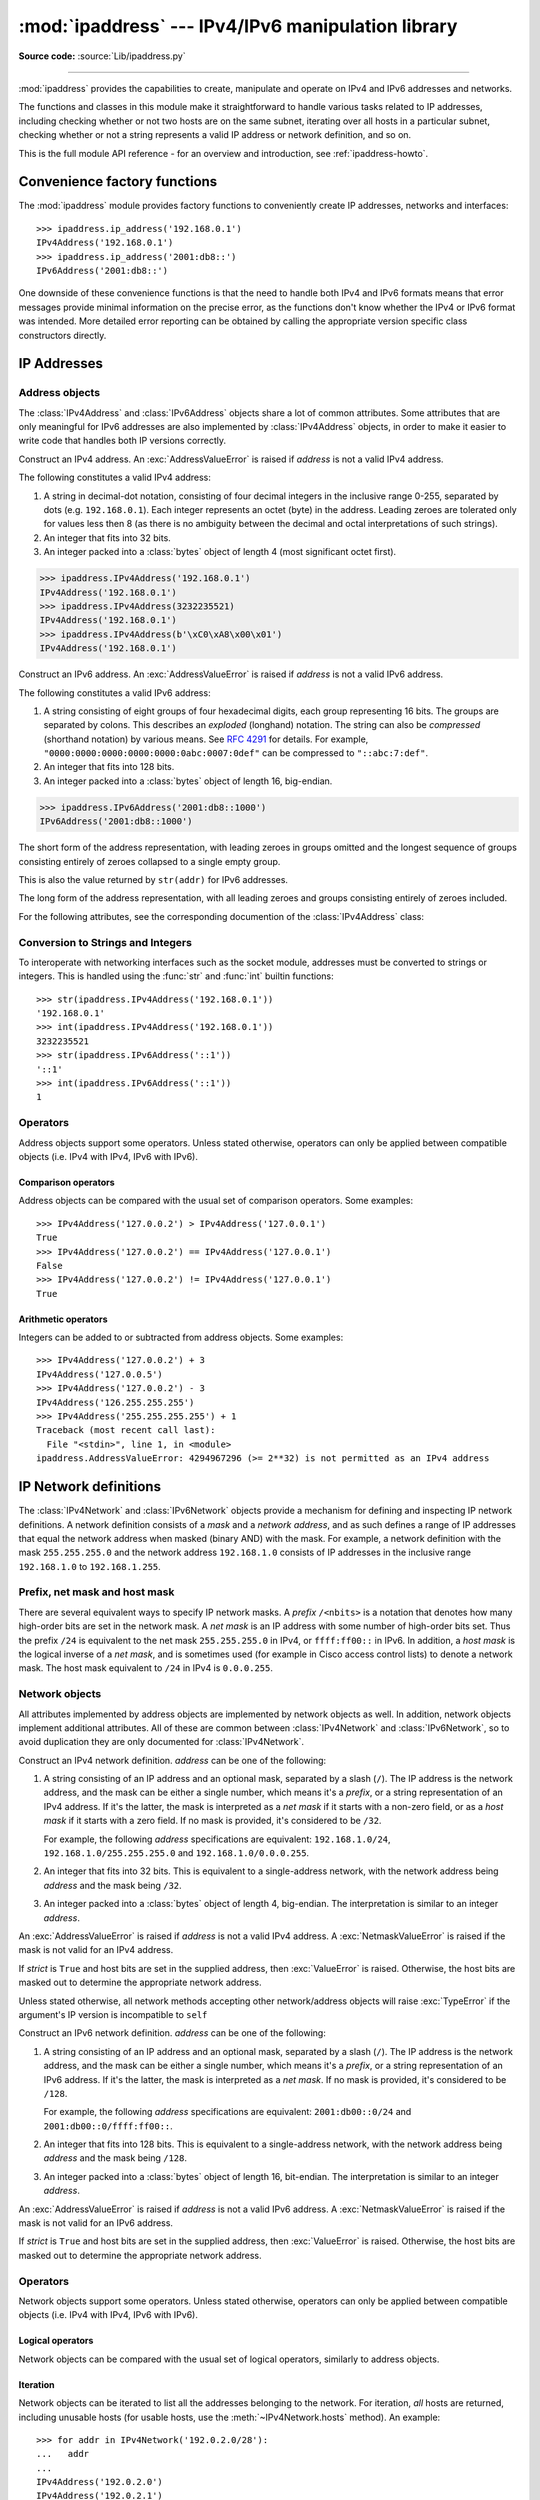 :mod:`ipaddress` --- IPv4/IPv6 manipulation library
===================================================

.. module:: ipaddress
   :synopsis: IPv4/IPv6 manipulation library.
.. moduleauthor:: Peter Moody

**Source code:** :source:`Lib/ipaddress.py`

--------------

:mod:`ipaddress` provides the capabilities to create, manipulate and
operate on IPv4 and IPv6 addresses and networks.

The functions and classes in this module make it straightforward to handle
various tasks related to IP addresses, including checking whether or not two
hosts are on the same subnet, iterating over all hosts in a particular
subnet, checking whether or not a string represents a valid IP address or
network definition, and so on.

This is the full module API reference - for an overview and introduction,
see :ref:`ipaddress-howto`.

.. versionadded:: 3.3


Convenience factory functions
-----------------------------

The :mod:`ipaddress` module provides factory functions to conveniently create
IP addresses, networks and interfaces:

.. function:: ip_address(address)

   Return an :class:`IPv4Address` or :class:`IPv6Address` object depending on
   the IP address passed as argument.  Either IPv4 or IPv6 addresses may be
   supplied; integers less than 2**32 will be considered to be IPv4 by default.
   A :exc:`ValueError` is raised if *address* does not represent a valid IPv4
   or IPv6 address.

.. testsetup::
   >>> import ipaddress
   >>> from ipaddress import (ip_network, IPv4Address, IPv4Interface,
   ...                        IPv4Network)

::

   >>> ipaddress.ip_address('192.168.0.1')
   IPv4Address('192.168.0.1')
   >>> ipaddress.ip_address('2001:db8::')
   IPv6Address('2001:db8::')


.. function:: ip_network(address, strict=True)

   Return an :class:`IPv4Network` or :class:`IPv6Network` object depending on
   the IP address passed as argument.  *address* is a string or integer
   representing the IP network.  Either IPv4 or IPv6 networks may be supplied;
   integers less than 2**32 will be considered to be IPv4 by default.  *strict*
   is passed to :class:`IPv4Network` or :class:`IPv6Network` constructor.  A
   :exc:`ValueError` is raised if *address* does not represent a valid IPv4 or
   IPv6 address, or if the network has host bits set.

   >>> ipaddress.ip_network('192.168.0.0/28')
   IPv4Network('192.168.0.0/28')


.. function:: ip_interface(address)

   Return an :class:`IPv4Interface` or :class:`IPv6Interface` object depending
   on the IP address passed as argument.  *address* is a string or integer
   representing the IP address.  Either IPv4 or IPv6 addresses may be supplied;
   integers less than 2**32 will be considered to be IPv4 by default.  A
   :exc:`ValueError` is raised if *address* does not represent a valid IPv4 or
   IPv6 address.

One downside of these convenience functions is that the need to handle both
IPv4 and IPv6 formats means that error messages provide minimal
information on the precise error, as the functions don't know whether the
IPv4 or IPv6 format was intended. More detailed error reporting can be
obtained by calling the appropriate version specific class constructors
directly.


IP Addresses
------------

Address objects
^^^^^^^^^^^^^^^

The :class:`IPv4Address` and :class:`IPv6Address` objects share a lot of common
attributes.  Some attributes that are only meaningful for IPv6 addresses are
also implemented by :class:`IPv4Address` objects, in order to make it easier to
write code that handles both IP versions correctly.

.. class:: IPv4Address(address)

   Construct an IPv4 address.  An :exc:`AddressValueError` is raised if
   *address* is not a valid IPv4 address.

   The following constitutes a valid IPv4 address:

   1. A string in decimal-dot notation, consisting of four decimal integers in
      the inclusive range 0-255, separated by dots (e.g. ``192.168.0.1``). Each
      integer represents an octet (byte) in the address. Leading zeroes are
      tolerated only for values less then 8 (as there is no ambiguity
      between the decimal and octal interpretations of such strings).
   2. An integer that fits into 32 bits.
   3. An integer packed into a :class:`bytes` object of length 4 (most
      significant octet first).

   >>> ipaddress.IPv4Address('192.168.0.1')
   IPv4Address('192.168.0.1')
   >>> ipaddress.IPv4Address(3232235521)
   IPv4Address('192.168.0.1')
   >>> ipaddress.IPv4Address(b'\xC0\xA8\x00\x01')
   IPv4Address('192.168.0.1')

   .. attribute:: version

      The appropriate version number: ``4`` for IPv4, ``6`` for IPv6.

   .. attribute:: max_prefixlen

      The total number of bits in the address representation for this
      version: ``32`` for IPv4, ``128`` for IPv6.

      The prefix defines the number of leading bits in an  address that
      are compared to determine whether or not an address is part of a
      network.

   .. attribute:: compressed
   .. attribute:: exploded

      The string representation in dotted decimal notation. Leading zeroes
      are never included in the representation.

      As IPv4 does not define a shorthand notation for addresses with octets
      set to zero, these two attributes are always the same as ``str(addr)``
      for IPv4 addresses. Exposing these attributes makes it easier to
      write display code that can handle both IPv4 and IPv6 addresses.

   .. attribute:: packed

      The binary representation of this address - a :class:`bytes` object of
      the appropriate length (most significant octet first). This is 4 bytes
      for IPv4 and 16 bytes for IPv6.

   .. attribute:: is_multicast

      ``True`` if the address is reserved for multicast use.  See
      :RFC:`3171` (for IPv4) or :RFC:`2373` (for IPv6).

   .. attribute:: is_private

      ``True`` if the address is allocated for private networks.  See
      iana-ipv4-special-registry_ (for IPv4) or iana-ipv6-special-registry_
      (for IPv6).

   .. attribute:: is_global

      ``True`` if the address is allocated for public networks.  See
      iana-ipv4-special-registry_ (for IPv4) or iana-ipv6-special-registry_
      (for IPv6).

      .. versionadded:: 3.4

   .. attribute:: is_unspecified

      ``True`` if the address is unspecified.  See :RFC:`5735` (for IPv4)
      or :RFC:`2373` (for IPv6).

   .. attribute:: is_reserved

      ``True`` if the address is otherwise IETF reserved.

   .. attribute:: is_loopback

      ``True`` if this is a loopback address.  See :RFC:`3330` (for IPv4)
      or :RFC:`2373` (for IPv6).

   .. attribute:: is_link_local

      ``True`` if the address is reserved for link-local usage.  See
      :RFC:`3927`.

.. _iana-ipv4-special-registry: http://www.iana.org/assignments/iana-ipv4-special-registry/iana-ipv4-special-registry.xhtml
.. _iana-ipv6-special-registry: http://www.iana.org/assignments/iana-ipv6-special-registry/iana-ipv6-special-registry.xhtml


.. class:: IPv6Address(address)

   Construct an IPv6 address.  An :exc:`AddressValueError` is raised if
   *address* is not a valid IPv6 address.

   The following constitutes a valid IPv6 address:

   1. A string consisting of eight groups of four hexadecimal digits, each
      group representing 16 bits.  The groups are separated by colons.
      This describes an *exploded* (longhand) notation.  The string can
      also be *compressed* (shorthand notation) by various means.  See
      :RFC:`4291` for details.  For example,
      ``"0000:0000:0000:0000:0000:0abc:0007:0def"`` can be compressed to
      ``"::abc:7:def"``.
   2. An integer that fits into 128 bits.
   3. An integer packed into a :class:`bytes` object of length 16, big-endian.

   >>> ipaddress.IPv6Address('2001:db8::1000')
   IPv6Address('2001:db8::1000')

   .. attribute:: compressed

   The short form of the address representation, with leading zeroes in
   groups omitted and the longest sequence of groups consisting entirely of
   zeroes collapsed to a single empty group.

   This is also the value returned by ``str(addr)`` for IPv6 addresses.

   .. attribute:: exploded

   The long form of the address representation, with all leading zeroes and
   groups consisting entirely of zeroes included.


   For the following attributes, see the corresponding documention of the
   :class:`IPv4Address` class:

   .. attribute:: packed
   .. attribute:: version
   .. attribute:: max_prefixlen
   .. attribute:: is_multicast
   .. attribute:: is_private
   .. attribute:: is_global
   .. attribute:: is_unspecified
   .. attribute:: is_reserved
   .. attribute:: is_loopback
   .. attribute:: is_link_local

      .. versionadded:: 3.4
         is_global

   .. attribute:: is_site_local

      ``True`` if the address is reserved for site-local usage.  Note that
      the site-local address space has been deprecated by :RFC:`3879`. Use
      :attr:`~IPv4Address.is_private` to test if this address is in the
      space of unique local addresses as defined by :RFC:`4193`.

   .. attribute:: ipv4_mapped

      For addresses that appear to be IPv4 mapped addresses (starting with
      ``::FFFF/96``), this property will report the embedded IPv4 address.
      For any other address, this property will be ``None``.

   .. attribute:: sixtofour

      For addresses that appear to be 6to4 addresses  (starting with
      ``2002::/16``) as defined by :RFC:`3056`, this property will report
      the embedded IPv4 address.  For any other address, this property will
      be ``None``.

   .. attribute:: teredo

      For addresses that appear to be Teredo addresses (starting with
      ``2001::/32``) as defined by :RFC:`4380`, this property will report
      the embedded ``(server, client)`` IP address pair.  For any other
      address, this property will be ``None``.


Conversion to Strings and Integers
^^^^^^^^^^^^^^^^^^^^^^^^^^^^^^^^^^

To interoperate with networking interfaces such as the socket module,
addresses must be converted to strings or integers. This is handled using
the :func:`str` and :func:`int` builtin functions::

   >>> str(ipaddress.IPv4Address('192.168.0.1'))
   '192.168.0.1'
   >>> int(ipaddress.IPv4Address('192.168.0.1'))
   3232235521
   >>> str(ipaddress.IPv6Address('::1'))
   '::1'
   >>> int(ipaddress.IPv6Address('::1'))
   1


Operators
^^^^^^^^^

Address objects support some operators.  Unless stated otherwise, operators can
only be applied between compatible objects (i.e. IPv4 with IPv4, IPv6 with
IPv6).


Comparison operators
""""""""""""""""""""

Address objects can be compared with the usual set of comparison operators.  Some
examples::

   >>> IPv4Address('127.0.0.2') > IPv4Address('127.0.0.1')
   True
   >>> IPv4Address('127.0.0.2') == IPv4Address('127.0.0.1')
   False
   >>> IPv4Address('127.0.0.2') != IPv4Address('127.0.0.1')
   True


Arithmetic operators
""""""""""""""""""""

Integers can be added to or subtracted from address objects.  Some examples::

   >>> IPv4Address('127.0.0.2') + 3
   IPv4Address('127.0.0.5')
   >>> IPv4Address('127.0.0.2') - 3
   IPv4Address('126.255.255.255')
   >>> IPv4Address('255.255.255.255') + 1
   Traceback (most recent call last):
     File "<stdin>", line 1, in <module>
   ipaddress.AddressValueError: 4294967296 (>= 2**32) is not permitted as an IPv4 address


IP Network definitions
----------------------

The :class:`IPv4Network` and :class:`IPv6Network` objects provide a mechanism
for defining and inspecting IP network definitions.  A network definition
consists of a *mask* and a *network address*, and as such defines a range of
IP addresses that equal the network address when masked (binary AND) with the
mask.  For example, a network definition with the mask ``255.255.255.0`` and
the network address ``192.168.1.0`` consists of IP addresses in the inclusive
range ``192.168.1.0`` to ``192.168.1.255``.


Prefix, net mask and host mask
^^^^^^^^^^^^^^^^^^^^^^^^^^^^^^

There are several equivalent ways to specify IP network masks.  A *prefix*
``/<nbits>`` is a notation that denotes how many high-order bits are set in
the network mask.  A *net mask* is an IP address with some number of
high-order bits set.  Thus the prefix ``/24`` is equivalent to the net mask
``255.255.255.0`` in IPv4, or ``ffff:ff00::`` in IPv6.  In addition, a
*host mask* is the logical inverse of a *net mask*, and is sometimes used
(for example in Cisco access control lists) to denote a network mask.  The
host mask equivalent to ``/24`` in IPv4 is ``0.0.0.255``.


Network objects
^^^^^^^^^^^^^^^

All attributes implemented by address objects are implemented by network
objects as well.  In addition, network objects implement additional attributes.
All of these are common between :class:`IPv4Network` and :class:`IPv6Network`,
so to avoid duplication they are only documented for :class:`IPv4Network`.

.. class:: IPv4Network(address, strict=True)

   Construct an IPv4 network definition.  *address* can be one of the following:

   1. A string consisting of an IP address and an optional mask, separated by
      a slash (``/``).  The IP address is the network address, and the mask
      can be either a single number, which means it's a *prefix*, or a string
      representation of an IPv4 address.  If it's the latter, the mask is
      interpreted as a *net mask* if it starts with a non-zero field, or as
      a *host mask* if it starts with a zero field.  If no mask is provided,
      it's considered to be ``/32``.

      For example, the following *address* specifications are equivalent:
      ``192.168.1.0/24``, ``192.168.1.0/255.255.255.0`` and
      ``192.168.1.0/0.0.0.255``.

   2. An integer that fits into 32 bits.  This is equivalent to a
      single-address network, with the network address being *address* and
      the mask being ``/32``.

   3. An integer packed into a :class:`bytes` object of length 4, big-endian.
      The interpretation is similar to an integer *address*.

   An :exc:`AddressValueError` is raised if *address* is not a valid IPv4
   address.  A :exc:`NetmaskValueError` is raised if the mask is not valid for
   an IPv4 address.

   If *strict* is ``True`` and host bits are set in the supplied address,
   then :exc:`ValueError` is raised.  Otherwise, the host bits are masked out
   to determine the appropriate network address.

   Unless stated otherwise, all network methods accepting other network/address
   objects will raise :exc:`TypeError` if the argument's IP version is
   incompatible to ``self``

   .. attribute:: version
   .. attribute:: max_prefixlen

      Refer to the corresponding attribute documentation in
      :class:`IPv4Address`

   .. attribute:: is_multicast
   .. attribute:: is_private
   .. attribute:: is_unspecified
   .. attribute:: is_reserved
   .. attribute:: is_loopback
   .. attribute:: is_link_local

      These attributes are true for the network as a whole if they are true
      for both the network address and the broadcast address

   .. attribute:: network_address

      The network address for the network. The network address and the
      prefix length together uniquely define a network.

   .. attribute:: broadcast_address

      The broadcast address for the network. Packets sent to the broadcast
      address should be received by every host on the network.

   .. attribute:: hostmask

      The host mask, as a string.

   .. attribute:: with_prefixlen
   .. attribute:: compressed
   .. attribute:: exploded

      A string representation of the network, with the mask in prefix
      notation.

      ``with_prefixlen`` and ``compressed`` are always the same as
      ``str(network)``.
      ``exploded`` uses the exploded form the network address.

   .. attribute:: with_netmask

      A string representation of the network, with the mask in net mask
      notation.

   .. attribute:: with_hostmask

      A string representation of the network, with the mask in host mask
      notation.

   .. attribute:: num_addresses

      The total number of addresses in the network.

   .. attribute:: prefixlen

      Length of the network prefix, in bits.

   .. method:: hosts()

      Returns an iterator over the usable hosts in the network.  The usable
      hosts are all the IP addresses that belong to the network, except the
      network address itself and the network broadcast address.

         >>> list(ip_network('192.0.2.0/29').hosts())  #doctest: +NORMALIZE_WHITESPACE
         [IPv4Address('192.0.2.1'), IPv4Address('192.0.2.2'),
          IPv4Address('192.0.2.3'), IPv4Address('192.0.2.4'),
          IPv4Address('192.0.2.5'), IPv4Address('192.0.2.6')]

   .. method:: overlaps(other)

      ``True`` if this network is partly or wholly contained in *other* or
      *other* is wholly contained in this network.

   .. method:: address_exclude(network)

      Computes the network definitions resulting from removing the given
      *network* from this one.  Returns an iterator of network objects.
      Raises :exc:`ValueError` if *network* is not completely contained in
      this network.

         >>> n1 = ip_network('192.0.2.0/28')
         >>> n2 = ip_network('192.0.2.1/32')
         >>> list(n1.address_exclude(n2))  #doctest: +NORMALIZE_WHITESPACE
         [IPv4Network('192.0.2.8/29'), IPv4Network('192.0.2.4/30'),
          IPv4Network('192.0.2.2/31'), IPv4Network('192.0.2.0/32')]

   .. method:: subnets(prefixlen_diff=1, new_prefix=None)

      The subnets that join to make the current network definition, depending
      on the argument values.  *prefixlen_diff* is the amount our prefix
      length should be increased by.  *new_prefix* is the desired new
      prefix of the subnets; it must be larger than our prefix.  One and
      only one of *prefixlen_diff* and *new_prefix* must be set.  Returns an
      iterator of network objects.

         >>> list(ip_network('192.0.2.0/24').subnets())
         [IPv4Network('192.0.2.0/25'), IPv4Network('192.0.2.128/25')]
         >>> list(ip_network('192.0.2.0/24').subnets(prefixlen_diff=2))  #doctest: +NORMALIZE_WHITESPACE
         [IPv4Network('192.0.2.0/26'), IPv4Network('192.0.2.64/26'),
          IPv4Network('192.0.2.128/26'), IPv4Network('192.0.2.192/26')]
         >>> list(ip_network('192.0.2.0/24').subnets(new_prefix=26))  #doctest: +NORMALIZE_WHITESPACE
         [IPv4Network('192.0.2.0/26'), IPv4Network('192.0.2.64/26'),
          IPv4Network('192.0.2.128/26'), IPv4Network('192.0.2.192/26')]
         >>> list(ip_network('192.0.2.0/24').subnets(new_prefix=23))
         Traceback (most recent call last):
           File "<stdin>", line 1, in <module>
             raise ValueError('new prefix must be longer')
         ValueError: new prefix must be longer
         >>> list(ip_network('192.0.2.0/24').subnets(new_prefix=25))
         [IPv4Network('192.0.2.0/25'), IPv4Network('192.0.2.128/25')]

   .. method:: supernet(prefixlen_diff=1, new_prefix=None)

      The supernet containing this network definition, depending on the
      argument values.  *prefixlen_diff* is the amount our prefix length
      should be decreased by.  *new_prefix* is the desired new prefix of
      the supernet; it must be smaller than our prefix.  One and only one
      of *prefixlen_diff* and *new_prefix* must be set.  Returns a single
      network object.

         >>> ip_network('192.0.2.0/24').supernet()
         IPv4Network('192.0.2.0/23')
         >>> ip_network('192.0.2.0/24').supernet(prefixlen_diff=2)
         IPv4Network('192.0.0.0/22')
         >>> ip_network('192.0.2.0/24').supernet(new_prefix=20)
         IPv4Network('192.0.0.0/20')

   .. method:: compare_networks(other)

      Compare this network to *other*.  In this comparison only the network
      addresses are considered; host bits aren't.  Returns either ``-1``,
      ``0`` or ``1``.

         >>> ip_network('192.0.2.1/32').compare_networks(ip_network('192.0.2.2/32'))
         -1
         >>> ip_network('192.0.2.1/32').compare_networks(ip_network('192.0.2.0/32'))
         1
         >>> ip_network('192.0.2.1/32').compare_networks(ip_network('192.0.2.1/32'))
         0


.. class:: IPv6Network(address, strict=True)

   Construct an IPv6 network definition.  *address* can be one of the following:

   1. A string consisting of an IP address and an optional mask, separated by
      a slash (``/``).  The IP address is the network address, and the mask
      can be either a single number, which means it's a *prefix*, or a string
      representation of an IPv6 address.  If it's the latter, the mask is
      interpreted as a *net mask*.  If no mask is provided, it's considered to
      be ``/128``.

      For example, the following *address* specifications are equivalent:
      ``2001:db00::0/24`` and ``2001:db00::0/ffff:ff00::``.

   2. An integer that fits into 128 bits.  This is equivalent to a
      single-address network, with the network address being *address* and
      the mask being ``/128``.

   3. An integer packed into a :class:`bytes` object of length 16, bit-endian.
      The interpretation is similar to an integer *address*.

   An :exc:`AddressValueError` is raised if *address* is not a valid IPv6
   address.  A :exc:`NetmaskValueError` is raised if the mask is not valid for
   an IPv6 address.

   If *strict* is ``True`` and host bits are set in the supplied address,
   then :exc:`ValueError` is raised.  Otherwise, the host bits are masked out
   to determine the appropriate network address.

   .. attribute:: version
   .. attribute:: max_prefixlen
   .. attribute:: is_multicast
   .. attribute:: is_private
   .. attribute:: is_unspecified
   .. attribute:: is_reserved
   .. attribute:: is_loopback
   .. attribute:: is_link_local
   .. attribute:: network_address
   .. attribute:: broadcast_address
   .. attribute:: hostmask
   .. attribute:: with_prefixlen
   .. attribute:: compressed
   .. attribute:: exploded
   .. attribute:: with_netmask
   .. attribute:: with_hostmask
   .. attribute:: num_addresses
   .. attribute:: prefixlen
   .. method:: hosts()
   .. method:: overlaps(other)
   .. method:: address_exclude(network)
   .. method:: subnets(prefixlen_diff=1, new_prefix=None)
   .. method:: supernet(prefixlen_diff=1, new_prefix=None)
   .. method:: compare_networks(other)

      Refer to the corresponding attribute documentation in
      :class:`IPv4Network`

   .. attribute:: is_site_local

      These attribute is true for the network as a whole if it is true
      for both the network address and the broadcast address


Operators
^^^^^^^^^

Network objects support some operators.  Unless stated otherwise, operators can
only be applied between compatible objects (i.e. IPv4 with IPv4, IPv6 with
IPv6).


Logical operators
"""""""""""""""""

Network objects can be compared with the usual set of logical operators,
similarly to address objects.


Iteration
"""""""""

Network objects can be iterated to list all the addresses belonging to the
network.  For iteration, *all* hosts are returned, including unusable hosts
(for usable hosts, use the :meth:`~IPv4Network.hosts` method).  An
example::

   >>> for addr in IPv4Network('192.0.2.0/28'):
   ...   addr
   ...
   IPv4Address('192.0.2.0')
   IPv4Address('192.0.2.1')
   IPv4Address('192.0.2.2')
   IPv4Address('192.0.2.3')
   IPv4Address('192.0.2.4')
   IPv4Address('192.0.2.5')
   IPv4Address('192.0.2.6')
   IPv4Address('192.0.2.7')
   IPv4Address('192.0.2.8')
   IPv4Address('192.0.2.9')
   IPv4Address('192.0.2.10')
   IPv4Address('192.0.2.11')
   IPv4Address('192.0.2.12')
   IPv4Address('192.0.2.13')
   IPv4Address('192.0.2.14')
   IPv4Address('192.0.2.15')


Networks as containers of addresses
"""""""""""""""""""""""""""""""""""

Network objects can act as containers of addresses.  Some examples::

   >>> IPv4Network('192.0.2.0/28')[0]
   IPv4Address('192.0.2.0')
   >>> IPv4Network('192.0.2.0/28')[15]
   IPv4Address('192.0.2.15')
   >>> IPv4Address('192.0.2.6') in IPv4Network('192.0.2.0/28')
   True
   >>> IPv4Address('192.0.3.6') in IPv4Network('192.0.2.0/28')
   False


Interface objects
-----------------

.. class:: IPv4Interface(address)

   Construct an IPv4 interface.  The meaning of *address* is as in the
   constructor of :class:`IPv4Network`, except that arbitrary host addresses
   are always accepted.

   :class:`IPv4Interface` is a subclass of :class:`IPv4Address`, so it inherits
   all the attributes from that class.  In addition, the following attributes
   are available:

   .. attribute:: ip

      The address (:class:`IPv4Address`) without network information.

         >>> interface = IPv4Interface('192.0.2.5/24')
         >>> interface.ip
         IPv4Address('192.0.2.5')

   .. attribute:: network

      The network (:class:`IPv4Network`) this interface belongs to.

         >>> interface = IPv4Interface('192.0.2.5/24')
         >>> interface.network
         IPv4Network('192.0.2.0/24')

   .. attribute:: with_prefixlen

      A string representation of the interface with the mask in prefix notation.

         >>> interface = IPv4Interface('192.0.2.5/24')
         >>> interface.with_prefixlen
         '192.0.2.5/24'

   .. attribute:: with_netmask

      A string representation of the interface with the network as a net mask.

         >>> interface = IPv4Interface('192.0.2.5/24')
         >>> interface.with_netmask
         '192.0.2.5/255.255.255.0'

   .. attribute:: with_hostmask

      A string representation of the interface with the network as a host mask.

         >>> interface = IPv4Interface('192.0.2.5/24')
         >>> interface.with_hostmask
         '192.0.2.5/0.0.0.255'


.. class:: IPv6Interface(address)

   Construct an IPv6 interface.  The meaning of *address* is as in the
   constructor of :class:`IPv6Network`, except that arbitrary host addresses
   are always accepted.

   :class:`IPv6Interface` is a subclass of :class:`IPv6Address`, so it inherits
   all the attributes from that class.  In addition, the following attributes
   are available:

   .. attribute:: ip
   .. attribute:: network
   .. attribute:: with_prefixlen
   .. attribute:: with_netmask
   .. attribute:: with_hostmask

      Refer to the corresponding attribute documentation in
      :class:`IPv4Interface`.


Other Module Level Functions
----------------------------

The module also provides the following module level functions:

.. function:: v4_int_to_packed(address)

   Represent an address as 4 packed bytes in network (big-endian) order.
   *address* is an integer representation of an IPv4 IP address.  A
   :exc:`ValueError` is raised if the integer is negative or too large to be an
   IPv4 IP address.

   >>> ipaddress.ip_address(3221225985)
   IPv4Address('192.0.2.1')
   >>> ipaddress.v4_int_to_packed(3221225985)
   b'\xc0\x00\x02\x01'


.. function:: v6_int_to_packed(address)

   Represent an address as 16 packed bytes in network (big-endian) order.
   *address* is an integer representation of an IPv6 IP address.  A
   :exc:`ValueError` is raised if the integer is negative or too large to be an
   IPv6 IP address.


.. function:: summarize_address_range(first, last)

   Return an iterator of the summarized network range given the first and last
   IP addresses.  *first* is the first :class:`IPv4Address` or
   :class:`IPv6Address` in the range and *last* is the last :class:`IPv4Address`
   or :class:`IPv6Address` in the range.  A :exc:`TypeError` is raised if
   *first* or *last* are not IP addresses or are not of the same version.  A
   :exc:`ValueError` is raised if *last* is not greater than *first* or if
   *first* address version is not 4 or 6.

   >>> [ipaddr for ipaddr in ipaddress.summarize_address_range(
   ...    ipaddress.IPv4Address('192.0.2.0'),
   ...    ipaddress.IPv4Address('192.0.2.130'))]
   [IPv4Network('192.0.2.0/25'), IPv4Network('192.0.2.128/31'), IPv4Network('192.0.2.130/32')]


.. function:: collapse_addresses(addresses)

   Return an iterator of the collapsed :class:`IPv4Network` or
   :class:`IPv6Network` objects.  *addresses* is an iterator of
   :class:`IPv4Network` or :class:`IPv6Network` objects.  A :exc:`TypeError` is
   raised if *addresses* contains mixed version objects.

   >>> [ipaddr for ipaddr in
   ... ipaddress.collapse_addresses([ipaddress.IPv4Network('192.0.2.0/25'),
   ... ipaddress.IPv4Network('192.0.2.128/25')])]
   [IPv4Network('192.0.2.0/24')]


.. function:: get_mixed_type_key(obj)

   Return a key suitable for sorting between networks and addresses.  Address
   and Network objects are not sortable by default; they're fundamentally
   different, so the expression::

     IPv4Address('192.0.2.0') <= IPv4Network('192.0.2.0/24')

   doesn't make sense.  There are some times however, where you may wish to
   have :mod:`ipaddress` sort these anyway.  If you need to do this, you can use
   this function as the ``key`` argument to :func:`sorted()`.

   *obj* is either a network or address object.


Custom Exceptions
-----------------

To support more specific error reporting from class constructors, the
module defines the following exceptions:

.. exception:: AddressValueError(ValueError)

   Any value error related to the address.


.. exception:: NetmaskValueError(ValueError)

   Any value error related to the netmask.
